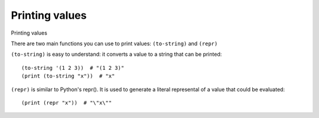 Printing values
===============

Printing values

There are two main functions you can use to print values: ``(to-string)`` and ``(repr)``

``(to-string)`` is easy to understand: it converts a value to a string that can be printed: ::


    (to-string '(1 2 3))  # "(1 2 3)"
    (print (to-string "x"))  # "x"



``(repr)`` is similar to Python's repr(). It is used to generate a literal represental of a value that could be evaluated: ::


    (print (repr "x"))  # "\"x\""
